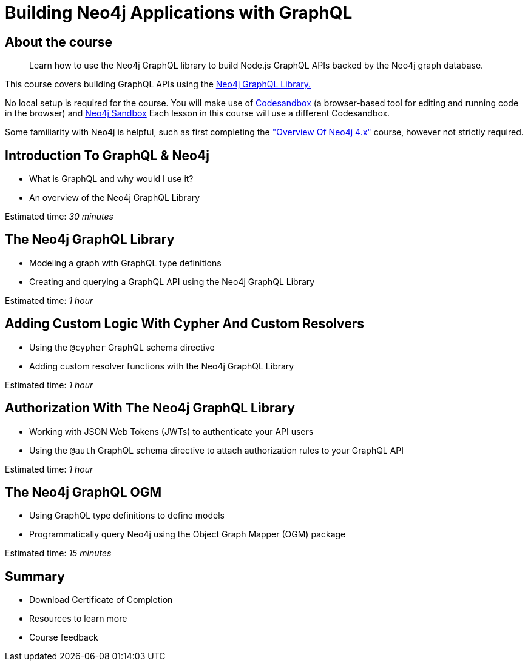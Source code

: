 = Building Neo4j Applications with GraphQL
:categories: developer:2, nodejs, graphql:2
:caption: Learn how to use the Neo4j GraphQL library to build Node.js GraphQL APIs backed by the Neo4j graph database.
:status: disabled


== About the course

> {caption}

This course covers building GraphQL APIs using the https://neo4j.com/docs/graphql-manual/current/[Neo4j GraphQL Library.^]

No local setup is required for the course. You will make use of https://codesandbox.io/[Codesandbox^] (a browser-based tool for editing and running code in the browser) and https://neo4j.com/sandbox/[Neo4j Sandbox^]
Each lesson in this course will use a different Codesandbox.

Some familiarity with Neo4j is helpful, such as first completing the https://neo4j.com/graphacademy/training-overview-40/enrollment/["Overview Of Neo4j 4.x"] course, however not strictly required.

== Introduction To GraphQL & Neo4j

[square]
* What is GraphQL and why would I use it?
* An overview of the Neo4j GraphQL Library

Estimated time: _30 minutes_

== The Neo4j GraphQL Library

[square]
* Modeling a graph with GraphQL type definitions
* Creating and querying a GraphQL API using the Neo4j GraphQL Library

Estimated time: _1 hour_

== Adding Custom Logic With Cypher And Custom Resolvers

[square]
* Using the `@cypher` GraphQL schema directive
* Adding custom resolver functions with the Neo4j GraphQL Library

Estimated time: _1 hour_

== Authorization With The Neo4j GraphQL Library

[square]
* Working with JSON Web Tokens (JWTs) to authenticate your API users
* Using the `@auth` GraphQL schema directive to attach authorization rules to your GraphQL API

Estimated time: _1 hour_

== The Neo4j GraphQL OGM

[square]
* Using GraphQL type definitions to define models
* Programmatically query Neo4j using the Object Graph Mapper (OGM) package

Estimated time: _15 minutes_

== Summary

[square]
* Download Certificate of Completion
* Resources to learn more
* Course feedback
